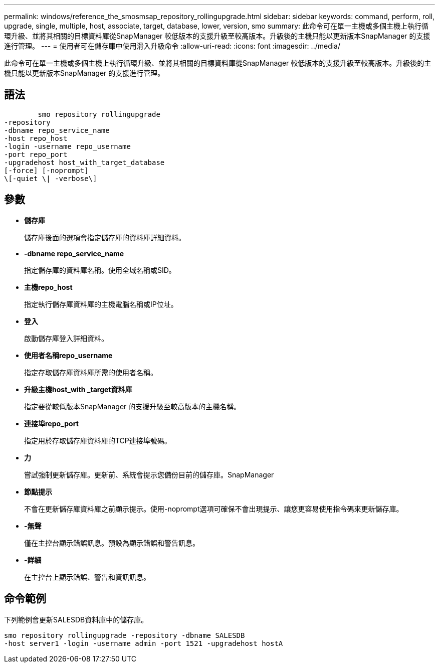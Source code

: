 ---
permalink: windows/reference_the_smosmsap_repository_rollingupgrade.html 
sidebar: sidebar 
keywords: command, perform, roll, upgrade, single, multiple, host, associate, target, database, lower, version, smo 
summary: 此命令可在單一主機或多個主機上執行循環升級、並將其相關的目標資料庫從SnapManager 較低版本的支援升級至較高版本。升級後的主機只能以更新版本SnapManager 的支援進行管理。 
---
= 使用者可在儲存庫中使用滑入升級命令
:allow-uri-read: 
:icons: font
:imagesdir: ../media/


[role="lead"]
此命令可在單一主機或多個主機上執行循環升級、並將其相關的目標資料庫從SnapManager 較低版本的支援升級至較高版本。升級後的主機只能以更新版本SnapManager 的支援進行管理。



== 語法

[listing]
----

        smo repository rollingupgrade
-repository
-dbname repo_service_name
-host repo_host
-login -username repo_username
-port repo_port
-upgradehost host_with_target_database
[-force] [-noprompt]
\[-quiet \| -verbose\]
----


== 參數

* *儲存庫*
+
儲存庫後面的選項會指定儲存庫的資料庫詳細資料。

* *-dbname repo_service_name*
+
指定儲存庫的資料庫名稱。使用全域名稱或SID。

* *主機repo_host*
+
指定執行儲存庫資料庫的主機電腦名稱或IP位址。

* *登入*
+
啟動儲存庫登入詳細資料。

* *使用者名稱repo_username*
+
指定存取儲存庫資料庫所需的使用者名稱。

* *升級主機host_with _target資料庫*
+
指定要從較低版本SnapManager 的支援升級至較高版本的主機名稱。

* *連接埠repo_port*
+
指定用於存取儲存庫資料庫的TCP連接埠號碼。

* *力*
+
嘗試強制更新儲存庫。更新前、系統會提示您備份目前的儲存庫。SnapManager

* *節點提示*
+
不會在更新儲存庫資料庫之前顯示提示。使用-noprompt選項可確保不會出現提示、讓您更容易使用指令碼來更新儲存庫。

* *-無聲*
+
僅在主控台顯示錯誤訊息。預設為顯示錯誤和警告訊息。

* *-詳細*
+
在主控台上顯示錯誤、警告和資訊訊息。





== 命令範例

下列範例會更新SALESDB資料庫中的儲存庫。

[listing]
----
smo repository rollingupgrade -repository -dbname SALESDB
-host server1 -login -username admin -port 1521 -upgradehost hostA
----